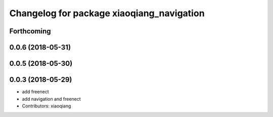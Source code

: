^^^^^^^^^^^^^^^^^^^^^^^^^^^^^^^^^^^^^^^^^^
Changelog for package xiaoqiang_navigation
^^^^^^^^^^^^^^^^^^^^^^^^^^^^^^^^^^^^^^^^^^

Forthcoming
-----------

0.0.6 (2018-05-31)
------------------

0.0.5 (2018-05-30)
------------------

0.0.3 (2018-05-29)
------------------
* add freenect
* add navigation and freenect
* Contributors: xiaoqiang
